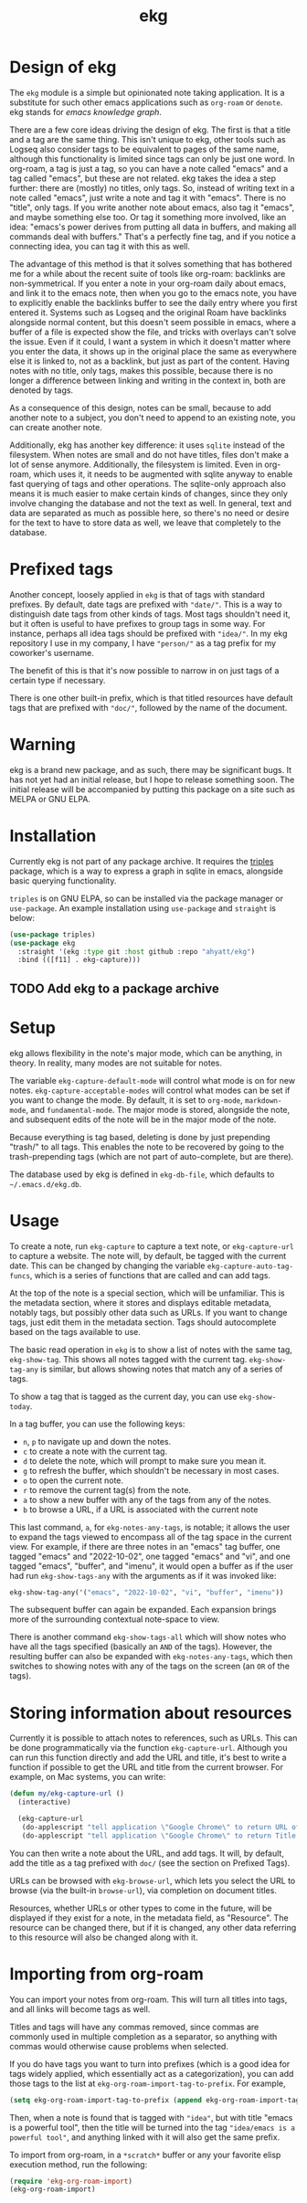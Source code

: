 #+TITLE: ekg

* Design of ekg
The =ekg= module is a simple but opinionated note taking application. It is a
substitute for such other emacs applications such as =org-roam= or =denote=. ekg
stands for /emacs knowledge graph/.

There are a few core ideas driving the design of ekg. The first is that a title
and a tag are the same thing. This isn't unique to ekg, other tools such as
Logseq also consider tags to be equivalent to pages of the same name, although
this functionality is limited since tags can only be just one word. In org-roam,
a tag is just a tag, so you can have a note called "emacs" and a tag called
"emacs", but these are not related. ekg takes the idea a step further: there are
(mostly) no titles, only tags. So, instead of writing text in a note called
"emacs", just write a note and tag it with "emacs". There is no "title", only
tags. If you write another note about emacs, also tag it "emacs", and maybe
something else too. Or tag it something more involved, like an idea: "emacs's
power derives from putting all data in buffers, and making all commands deal
with buffers." That's a perfectly fine tag, and if you notice a connecting idea,
you can tag it with this as well.

The advantage of this method is that it solves something that has bothered me
for a while about the recent suite of tools like org-roam: backlinks are
non-symmetrical. If you enter a note in your org-roam daily about emacs, and
link it to the emacs note, then when you go to the emacs note, you have to
explicitly enable the backlinks buffer to see the daily entry where you first
entered it. Systems such as Logseq and the original Roam have backlinks
alongside normal content, but this doesn't seem possible in emacs, where a
buffer of a file is expected show the file, and tricks with overlays can't solve
the issue. Even if it could, I want a system in which it doesn't matter where
you enter the data, it shows up in the original place the same as everywhere
else it is linked to, not as a backlink, but just as part of the content. Having
notes with no title, only tags, makes this possible, because there is no longer
a difference between linking and writing in the context in, both are denoted by
tags.

As a consequence of this design, notes can be small, because to add another note
to a subject, you don't need to append to an existing note, you can create
another note.

Additionally, ekg has another key difference: it uses =sqlite= instead of the
filesystem. When notes are small and do not have titles, files don't make a lot
of sense anymore. Additionally, the filesystem is limited. Even in org-roam,
which uses it, it needs to be augmented with sqlite anyway to enable fast
querying of tags and other operations. The sqlite-only approach also means it is
much easier to make certain kinds of changes, since they only involve changing
the database and not the text as well. In general, text and data are separated
as much as possible here, so there's no need or desire for the text to have to
store data as well, we leave that completely to the database.
* Prefixed tags
Another concept, loosely applied in =ekg= is that of tags with standard prefixes.
By default, date tags are prefixed with ="date/"=. This is a way to distinguish
date tags from other kinds of tags. Most tags shouldn't need it, but it often is
useful to have prefixes to group tags in some way. For instance, perhaps all
idea tags should be prefixed with ="idea/"=. In my ekg repository I use in my
company, I have ="person/"= as a tag prefix for my coworker's username.

The benefit of this is that it's now possible to narrow in on just tags of a
certain type if necessary.

There is one other built-in prefix, which is that titled resources have default
tags that are prefixed with ="doc/"=, followed by the name of the document.
* Warning
ekg is a brand new package, and as such, there may be significant bugs.  It has not yet had an initial release, but I hope to release something soon.  The initial release will be accompanied by putting this package on a site such as MELPA or GNU ELPA.

* Installation
Currently ekg is not part of any package archive. It requires the [[https://github.com/ahyatt/triples][triples]]
package, which is a way to express a graph in sqlite in emacs, alongside basic
querying functionality.

=triples= is on GNU ELPA, so can be installed via the package manager or
=use-package=. An example installation using =use-package= and =straight= is below:
#+begin_src emacs-lisp
(use-package triples)
(use-package ekg
  :straight '(ekg :type git :host github :repo "ahyatt/ekg")
  :bind (([f11] . ekg-capture)))
#+end_src

** TODO Add ekg to a package archive
* Setup
ekg allows flexibility in the note's major mode, which can be anything, in
theory. In reality, many modes are not suitable for notes.

The variable =ekg-capture-default-mode= will control what mode is on for new
notes. =ekg-capture-acceptable-modes= will control what modes can be set if you
want to change the mode. By default, it is set to =org-mode=, =markdown-mode=, and
=fundamental-mode=. The major mode is stored, alongside the note, and subsequent
edits of the note will be in the major mode of the note.

Because everything is tag based, deleting is done by just prepending "trash/" to
all tags. This enables the note to be recovered by going to the trash-prepending
tags (which are not part of auto-complete, but are there).

The database used by ekg is defined in =ekg-db-file=, which defaults to
=~/.emacs.d/ekg.db=.

* Usage
To create a note, run =ekg-capture= to capture a text note, or =ekg-capture-url= to
capture a website. The note will, by default, be tagged with the current date.
This can be changed by changing the variable =ekg-capture-auto-tag-funcs=, which
is a series of functions that are called and can add tags.

At the top of the note is a special section, which will be unfamiliar. This is
the metadata section, where it stores and displays editable metadata, notably
tags, but possibly other data such as URLs. If you want to change tags, just
edit them in the metadata section. Tags should autocomplete based on the
tags available to use.

The basic read operation in =ekg= is to show a list of notes with the same tag,
=ekg-show-tag=. This shows all notes tagged with the current tag. =ekg-show-tag-any=
is similar, but allows showing notes that match any of a series of tags.

To show a tag that is tagged as the current day, you can use =ekg-show-today=.

In a tag buffer, you can use the following keys:
  - =n=, =p= to navigate up and down the notes.
  - =c= to create a note with the current tag.
  - =d= to delete the note, which will prompt to make sure you mean it.
  - =g= to refresh the buffer, which shouldn't be necessary in most cases.
  - =o= to open the current note.
  - =r= to remove the current tag(s) from the note.
  - =a= to show a new buffer with any of the tags from any of the notes.
  - =b= to browse a URL, if a URL is associated with the current note

This last command, =a=, for =ekg-notes-any-tags=, is notable; it allows the user to
expand the tags viewed to encompass all of the tag space in the current view.
For example, if there are three notes in an "emacs" tag buffer, one tagged
"emacs" and "2022-10-02", one tagged "emacs" and "vi", and one tagged "emacs",
"buffer", and "imenu", it would open a buffer as if the user had run
=ekg-show-tags-any= with the arguments as if it was invoked like:
#+begin_src emacs-lisp
ekg-show-tag-any('("emacs", "2022-10-02", "vi", "buffer", "imenu"))
#+end_src
The subsequent buffer can again be expanded. Each expansion brings more
of the surrounding contextual note-space to view.

There is another command =ekg-show-tags-all= which will show notes who have all
the tags specified (basically an =AND= of the tags). However, the resulting buffer
can also be expanded with =ekg-notes-any-tags=, which then switches to showing
notes with any of the tags on the screen (an =OR= of the tags).
* Storing information about resources
Currently it is possible to attach notes to references, such as URLs. This can
be done programmatically via the function =ekg-capture-url=.  Although you can run this function directly and add the URL and title, it's best to write a function if possible to get the URL and title from the current browser.  For example, on Mac systems, you can write:
#+begin_src emacs-lisp
(defun my/ekg-capture-url ()
  (interactive)

  (ekg-capture-url
   (do-applescript "tell application \"Google Chrome\" to return URL of active tab of front window")
   (do-applescript "tell application \"Google Chrome\" to return Title of active tab of front window")))
#+end_src

You can then write a note about the URL, and add tags.  It will, by default, add the title as a tag prefixed with =doc/= (see the section on Prefixed Tags).

URLs can be browsed with =ekg-browse-url=, which lets you select the URL to browse (via the built-in =browse-url=), via completion on document titles.

Resources, whether URLs or other types to come in the future, will be displayed if they exist for a note, in the metadata field, as "Resource".  The resource can be changed there, but if it is changed, any other data referring to this resource will also be changed along with it.
* Importing from org-roam
You can import your notes from org-roam. This will turn all titles into tags,
and all links will become tags as well.

Titles and tags will have any commas removed, since commas are commonly used in
multiple completion as a separator, so anything with commas would otherwise cause
problems when selected.

If you do have tags you want to turn into prefixes (which is a good idea for
tags widely applied, which essentially act as a categorization), you can add
those tags to the list at =ekg-org-roam-import-tag-to-prefix=.  For example,
#+begin_src emacs-lisp
(setq ekg-org-roam-import-tag-to-prefix (append ekg-org-roam-import-tag-to-prefix '("idea" "person")))
#+end_src
Then, when a note is found that is tagged with ="idea"=, but with title "emacs is
a powerful tool", then the title will be turned into the tag ="idea/emacs is a
powerful tool"=, and anything linked with it will also get the same prefix.

To import from org-roam, in a =*scratch*= buffer or any your favorite elisp
execution method, run the following:

#+begin_src emacs-lisp
(require 'ekg-org-roam-import)
(ekg-org-roam-import)
#+end_src
